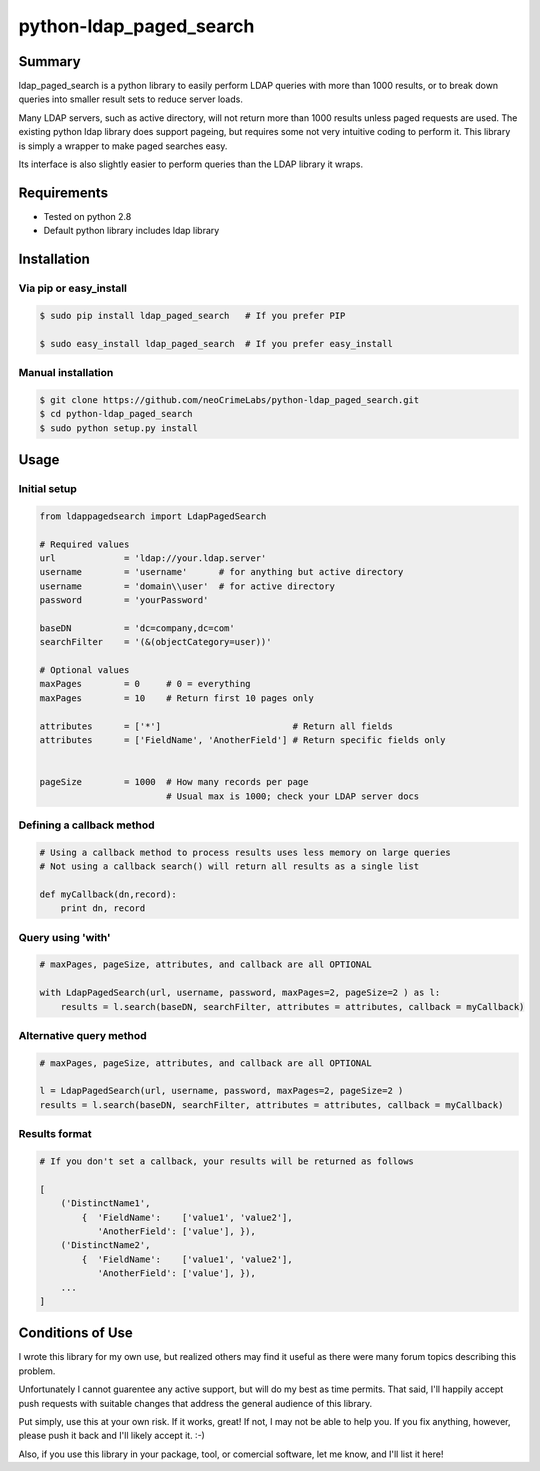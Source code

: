 ========================
python-ldap_paged_search
========================

Summary
=======

ldap_paged_search is a python library to easily perform LDAP queries with more
than 1000 results, or to break down queries into smaller result sets to reduce
server loads.

Many LDAP servers, such as active directory, will not return more than 1000
results unless paged requests are used.  The existing python ldap library does
support pageing, but requires some not very intuitive coding to perform it.
This library is simply a wrapper to make paged searches easy.

Its interface is also slightly easier to perform queries than the LDAP library
it wraps.

Requirements
============

* Tested on python 2.8
* Default python library includes ldap library

Installation
============

Via pip or easy_install
-----------------------

.. code:: bash

    $ sudo pip install ldap_paged_search   # If you prefer PIP

    $ sudo easy_install ldap_paged_search  # If you prefer easy_install

Manual installation
-------------------

.. code:: bash

    $ git clone https://github.com/neoCrimeLabs/python-ldap_paged_search.git
    $ cd python-ldap_paged_search
    $ sudo python setup.py install

Usage
=====

Initial setup
-------------

.. code:: python

    from ldappagedsearch import LdapPagedSearch

    # Required values
    url             = 'ldap://your.ldap.server'
    username        = 'username'      # for anything but active directory
    username        = 'domain\\user'  # for active directory
    password        = 'yourPassword'

    baseDN          = 'dc=company,dc=com'
    searchFilter    = '(&(objectCategory=user))'

    # Optional values
    maxPages        = 0     # 0 = everything
    maxPages        = 10    # Return first 10 pages only

    attributes      = ['*']                         # Return all fields
    attributes      = ['FieldName', 'AnotherField'] # Return specific fields only
                            

    pageSize        = 1000  # How many records per page
                            # Usual max is 1000; check your LDAP server docs

Defining a callback method
--------------------------

.. code:: python

    # Using a callback method to process results uses less memory on large queries
    # Not using a callback search() will return all results as a single list

    def myCallback(dn,record):
        print dn, record

Query using 'with'
------------------

.. code:: python

    # maxPages, pageSize, attributes, and callback are all OPTIONAL

    with LdapPagedSearch(url, username, password, maxPages=2, pageSize=2 ) as l:
        results = l.search(baseDN, searchFilter, attributes = attributes, callback = myCallback)


Alternative query method
------------------------

.. code:: python

    # maxPages, pageSize, attributes, and callback are all OPTIONAL

    l = LdapPagedSearch(url, username, password, maxPages=2, pageSize=2 )
    results = l.search(baseDN, searchFilter, attributes = attributes, callback = myCallback)
    

Results format
--------------

.. code:: python

    # If you don't set a callback, your results will be returned as follows

    [
        ('DistinctName1',
            {  'FieldName':    ['value1', 'value2'],
               'AnotherField': ['value'], }),
        ('DistinctName2',
            {  'FieldName':    ['value1', 'value2'],
               'AnotherField': ['value'], }),
        ...
    ]

Conditions of Use
=================

I wrote this library for my own use, but realized others may find it useful as
there were many forum topics describing this problem.

Unfortunately I cannot guarentee any active support, but will do my best as time
permits.  That said, I'll happily accept push requests with suitable changes
that address the general audience of this library.

Put simply, use this at your own risk.  If it works, great!  If not, I may not
be able to help you.  If you fix anything, however, please push it back and I'll
likely accept it.  :-)

Also, if you use this library in your package, tool, or comercial software, let
me know, and I'll list it here!
